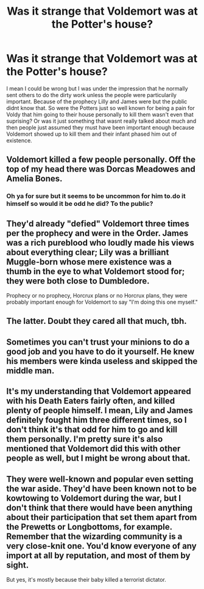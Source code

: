 #+TITLE: Was it strange that Voldemort was at the Potter's house?

* Was it strange that Voldemort was at the Potter's house?
:PROPERTIES:
:Author: literaltrashgoblin
:Score: 5
:DateUnix: 1566445658.0
:DateShort: 2019-Aug-22
:FlairText: Discussion
:END:
I mean I could be wrong but I was under the impression that he normally sent others to do the dirty work unless the people were particularily important. Because of the prophecy Lilly and James were but the public didnt know that. So were the Potters just so well known for being a pain for Voldy that him going to their house personally to kill them wasn't even that suprising? Or was it just something that wasnt really talked about much and then people just assumed they must have been important enough because Voldemort showed up to kill them and their infant phased him out of existence.


** Voldemort killed a few people personally. Off the top of my head there was Dorcas Meadowes and Amelia Bones.
:PROPERTIES:
:Author: Lord_Anarchy
:Score: 8
:DateUnix: 1566454487.0
:DateShort: 2019-Aug-22
:END:

*** Oh ya for sure but it seems to be uncommon for him to.do it himself so would it be odd he did? To the public?
:PROPERTIES:
:Author: literaltrashgoblin
:Score: 2
:DateUnix: 1566473759.0
:DateShort: 2019-Aug-22
:END:


** They'd already "defied" Voldemort three times per the prophecy and were in the Order. James was a rich pureblood who loudly made his views about everything clear; Lily was a brilliant Muggle-born whose mere existence was a thumb in the eye to what Voldemort stood for; they were both close to Dumbledore.

Prophecy or no prophecy, Horcrux plans or no Horcrux plans, they were probably important enough for Voldemort to say "I'm doing this one myself."
:PROPERTIES:
:Score: 9
:DateUnix: 1566468967.0
:DateShort: 2019-Aug-22
:END:


** The latter. Doubt they cared all that much, tbh.
:PROPERTIES:
:Author: Ash_Lestrange
:Score: 3
:DateUnix: 1566446402.0
:DateShort: 2019-Aug-22
:END:


** Sometimes you can't trust your minions to do a good job and you have to do it yourself. He knew his members were kinda useless and skipped the middle man.
:PROPERTIES:
:Author: EmeraldLight
:Score: 3
:DateUnix: 1566449635.0
:DateShort: 2019-Aug-22
:END:


** It's my understanding that Voldemort appeared with his Death Eaters fairly often, and killed plenty of people himself. I mean, Lily and James definitely fought him three different times, so I don't think it's that odd for him to go and kill them personally. I'm pretty sure it's also mentioned that Voldemort did this with other people as well, but I might be wrong about that.
:PROPERTIES:
:Author: PassableWriter
:Score: 3
:DateUnix: 1566485872.0
:DateShort: 2019-Aug-22
:END:


** They were well-known and popular even setting the war aside. They'd have been known not to be kowtowing to Voldemort during the war, but I don't think that there would have been anything about their participation that set them apart from the Prewetts or Longbottoms, for example. Remember that the wizarding community is a very close-knit one. You'd know everyone of any import at all by reputation, and most of them by sight.

But yes, it's mostly because their baby killed a terrorist dictator.
:PROPERTIES:
:Author: ForwardDiscussion
:Score: 3
:DateUnix: 1566494520.0
:DateShort: 2019-Aug-22
:END:
